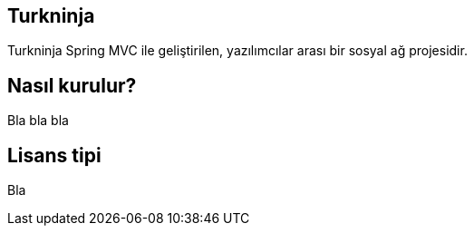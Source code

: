 == Turkninja

Turkninja Spring MVC ile geliştirilen, yazılımcılar arası bir sosyal ağ projesidir.

== Nasıl kurulur?

Bla bla bla

== Lisans tipi

Bla 
